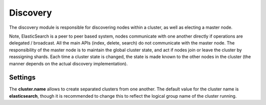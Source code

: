 .. _es-guide-reference-modules-discovery-index:

=========
Discovery
=========

The discovery module is responsible for discovering nodes within a cluster, as well as electing a master node.


Note, ElasticSearch is a peer to peer based system, nodes communicate with one another directly if operations are delegated / broadcast. All the main APIs (index, delete, search) do not communicate with the master node. The responsibility of the master node is to maintain the global cluster state, and act if nodes join or leave the cluster by reassigning shards. Each time a cluster state is changed, the state is made known to the other nodes in the cluster (the manner depends on the actual discovery implementation).


Settings
--------

The **cluster.name** allows to create separated clusters from one another. The default value for the cluster name is **elasticsearch**, though it is recommended to change this to reflect the logical group name of the cluster running. 


